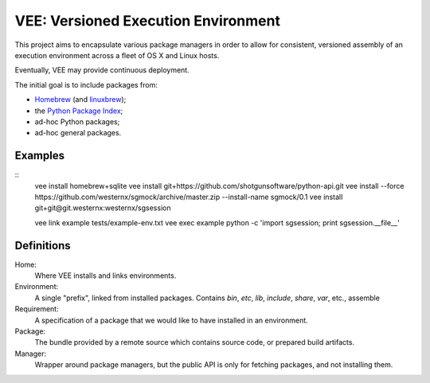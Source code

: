 
VEE: Versioned Execution Environment
====================================


This project aims to encapsulate various package managers in order to allow for
consistent, versioned assembly of an execution environment across a fleet of
OS X and Linux hosts.

Eventually, VEE may provide continuous deployment.

The initial goal is to include packages from:

- Homebrew_ (and linuxbrew_);
- the `Python Package Index <PyPI_>`_;
- ad-hoc Python packages;
- ad-hoc general packages.


Examples
--------

::
    vee install homebrew+sqlite
    vee install git+https://github.com/shotgunsoftware/python-api.git
    vee install --force https://github.com/westernx/sgmock/archive/master.zip --install-name sgmock/0.1
    vee install git+git@git.westernx:westernx/sgsession


    vee link example tests/example-env.txt
    vee exec example python -c 'import sgsession; print sgsession.__file__'


Definitions
-----------

Home:
    Where VEE installs and links environments.

Environment:
    A single "prefix", linked from installed packages. Contains `bin`, `etc`, `lib`,
    `include`, `share`, `var`, etc., assemble

Requirement:
    A specification of a package that we would like to have installed in an environment.

Package:
    The bundle provided by a remote source which contains source code, or
    prepared build artifacts.

Manager:
    Wrapper around package managers, but the public API is only for fetching
    packages, and not installing them.


..
    Contents:

    .. toctree::
        :maxdepth: 2

    Indices and tables
    ==================

    * :ref:`genindex`
    * :ref:`modindex`
    * :ref:`search`


.. _Homebrew: http://brew.sh/
.. _linuxbrew: https://github.com/Homebrew/linuxbrew
.. _PyPI: https://pypi.python.org/pypi

